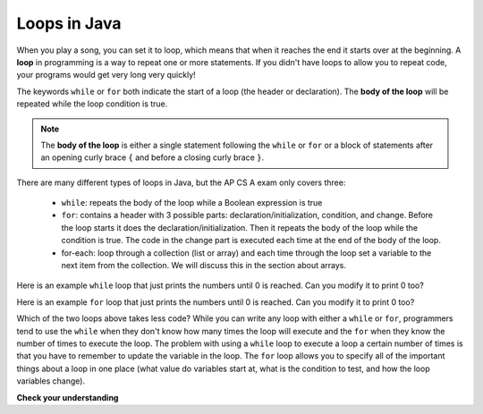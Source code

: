 .. qnum::
   :prefix: 6-1-
   :start: 1

Loops in Java
=============

.. qnum::
   :prefix: trl-
   :start: 1
   
.. highlight:: java
   :linenothreshold: 4
   
..	index::
	single: loop
	single: looping
	single: for loop
	single: while loop
	single: for-each loop
	pair: loop; for
	pair: loop; while
	pair: loop; for-each

When you play a song, you can set it to loop, which means that when it reaches the end it starts over at the beginning.  A **loop** in programming is a way to repeat one or more statements. If you didn't have loops to allow you to repeat code, your programs would get very long very quickly! 

The keywords ``while`` or ``for`` both indicate the start of a loop (the header or declaration).  The **body of the loop** will be repeated while the loop condition is true.  

.. note:: 

   The **body of the loop** is either a single statement following the ``while`` or ``for`` or a block of statements after an opening curly brace ``{`` and before a closing curly brace ``}``.  

There are many different types of loops in Java, but the AP CS A exam only covers three:

    -  ``while``: repeats the body of the loop while a Boolean expression is true

    -  ``for``: contains a header with 3 possible parts: declaration/initialization, condition, and change.  Before the loop starts it does the declaration/initialization. Then it repeats the body of the loop while the condition is true.   The code in the change part is executed each time at the end of the body of the loop.    
    
    -  for-each: loop through a collection (list or array) and each time through the loop set a variable to the next item from the collection.  We will discuss this in the section about arrays.   
    
    
Here is an example ``while`` loop that just prints the numbers until 0 is reached. Can you modify it to print 0 too?
    
.. activecode:: while_loop_ex1
   :language: java
   
   public class Test
   {
      public static void main(String[] args)
      {
          int x = 3;
          while (x > 0)
          {
             System.out.println(x);
             x = x - 1;
          }
      }
   }
   
Here is an example ``for`` loop that just prints the numbers until 0 is reached. Can you modify it to print 0 too?
   
.. activecode:: for_loop_ex1
   :language: java
   
   public class Test
   {
      public static void main(String[] args)
      {
          for (int x = 3; x > 0; x--)
          {
             System.out.println(x);
          }
      }
   }
   
Which of the two loops above takes less code?  While you can write any loop with either a ``while`` or ``for``, programmers tend to use the ``while`` when they don't know how many times the loop will execute and the ``for`` when they know the number of times to execute the loop.  The problem with using a ``while`` loop to execute a loop a certain number of times is that you have to remember to update the variable in the loop.  The ``for`` loop allows you to specify all of the important things about a loop in one place (what value do variables start at, what is the condition to test, and how the loop variables change).  

**Check your understanding**

.. clickablearea:: click_while1
    :question: Click on all the statements that are part of the body of the while loop.  If you make a mistake you can click on the statement again to unhighlight it.
    :iscode:
    :feedback: Remember, the body of a loop is all the statements between the { and } after the while keyword or single statement following the while if there are no {}.
    
    :click-incorrect:int x = 5;:endclick:
    :click-incorrect:while (x > 0):endclick:
    :click-incorrect:{:endclick:
        :click-correct:System.out.println(x);:endclick:
        :click-correct:x = x - 1;:endclick:
    :click-incorrect:}:endclick:
        
.. clickablearea:: click_for1
    :question: Click on all the statements that are part of the body of the for loop.  If you make a mistake you can click on the statement again to unhighlight it.
    :iscode:
    :feedback: Remember, the body of a loop is all the statements between the { and } after the for declaration or a single statement following the for declaration if there are no {}.
    
    :click-incorrect:for (int x = 5; x > 0; x--):endclick:
        :click-correct:System.out.println(x);:endclick:
        
.. clickablearea:: click_for2
    :question: Click on all the statements that are part of the body of the for loop.  If you make a mistake you can click on the statement again to unhighlight it.
    :iscode:
    :feedback: Remember, the body of a loop is all the statements between the { and } after the for declaration or single statement following the for declaration if there are no {}.  Java doesn't require the body to be indented, but you should indent it to make it easier to see that the statements are part of the loop.
    
    :click-incorrect:String message1 = "I ";:endclick:
    :click-incorrect:String message2a = "love ";:endclick:
    :click-incorrect:String message3 = "you";:endclick:
    :click-incorrect:String message2b = "miss ";:endclick:
    :click-incorrect:for (int x = 1; x < 4; x++):endclick:
    :click-incorrect:{:endclick:
        :click-correct:System.out.println(message1 + message2a + message3);:endclick:
        :click-correct:System.out.println(message1 + message2b + message3);:endclick:
    :click-incorrect:}:endclick:
    

